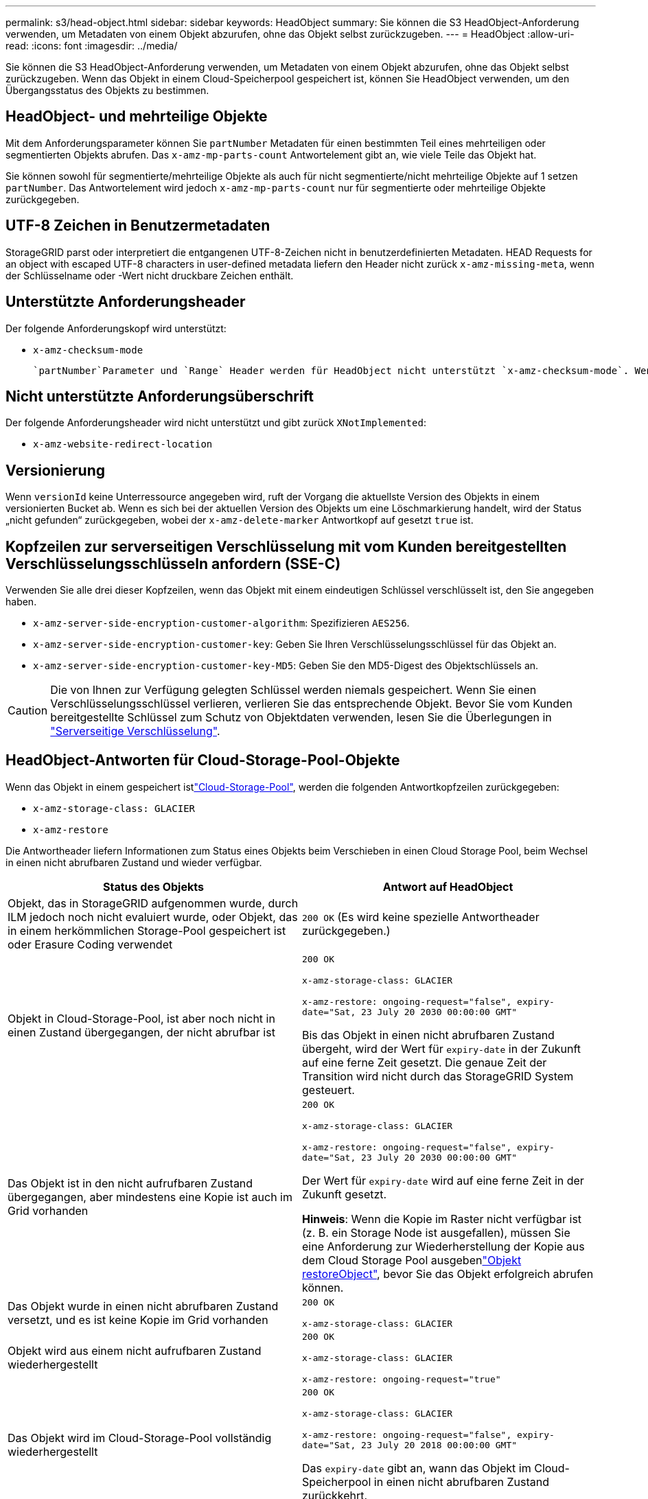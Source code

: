 ---
permalink: s3/head-object.html 
sidebar: sidebar 
keywords: HeadObject 
summary: Sie können die S3 HeadObject-Anforderung verwenden, um Metadaten von einem Objekt abzurufen, ohne das Objekt selbst zurückzugeben. 
---
= HeadObject
:allow-uri-read: 
:icons: font
:imagesdir: ../media/


[role="lead"]
Sie können die S3 HeadObject-Anforderung verwenden, um Metadaten von einem Objekt abzurufen, ohne das Objekt selbst zurückzugeben. Wenn das Objekt in einem Cloud-Speicherpool gespeichert ist, können Sie HeadObject verwenden, um den Übergangsstatus des Objekts zu bestimmen.



== HeadObject- und mehrteilige Objekte

Mit dem Anforderungsparameter können Sie `partNumber` Metadaten für einen bestimmten Teil eines mehrteiligen oder segmentierten Objekts abrufen. Das `x-amz-mp-parts-count` Antwortelement gibt an, wie viele Teile das Objekt hat.

Sie können sowohl für segmentierte/mehrteilige Objekte als auch für nicht segmentierte/nicht mehrteilige Objekte auf 1 setzen `partNumber`. Das Antwortelement wird jedoch `x-amz-mp-parts-count` nur für segmentierte oder mehrteilige Objekte zurückgegeben.



== UTF-8 Zeichen in Benutzermetadaten

StorageGRID parst oder interpretiert die entgangenen UTF-8-Zeichen nicht in benutzerdefinierten Metadaten. HEAD Requests for an object with escaped UTF-8 characters in user-defined metadata liefern den Header nicht zurück `x-amz-missing-meta`, wenn der Schlüsselname oder -Wert nicht druckbare Zeichen enthält.



== Unterstützte Anforderungsheader

Der folgende Anforderungskopf wird unterstützt:

* `x-amz-checksum-mode`
+
 `partNumber`Parameter und `Range` Header werden für HeadObject nicht unterstützt `x-amz-checksum-mode`. Wenn Sie sie in die Anfrage mit aktiviertem aufnehmen `x-amz-checksum-mode`, gibt StorageGRID keinen Prüfsummenwert in der Antwort zurück.





== Nicht unterstützte Anforderungsüberschrift

Der folgende Anforderungsheader wird nicht unterstützt und gibt zurück `XNotImplemented`:

* `x-amz-website-redirect-location`




== Versionierung

Wenn `versionId` keine Unterressource angegeben wird, ruft der Vorgang die aktuellste Version des Objekts in einem versionierten Bucket ab. Wenn es sich bei der aktuellen Version des Objekts um eine Löschmarkierung handelt, wird der Status „nicht gefunden“ zurückgegeben, wobei der `x-amz-delete-marker` Antwortkopf auf gesetzt `true` ist.



== Kopfzeilen zur serverseitigen Verschlüsselung mit vom Kunden bereitgestellten Verschlüsselungsschlüsseln anfordern (SSE-C)

Verwenden Sie alle drei dieser Kopfzeilen, wenn das Objekt mit einem eindeutigen Schlüssel verschlüsselt ist, den Sie angegeben haben.

* `x-amz-server-side-encryption-customer-algorithm`: Spezifizieren `AES256`.
* `x-amz-server-side-encryption-customer-key`: Geben Sie Ihren Verschlüsselungsschlüssel für das Objekt an.
* `x-amz-server-side-encryption-customer-key-MD5`: Geben Sie den MD5-Digest des Objektschlüssels an.



CAUTION: Die von Ihnen zur Verfügung gelegten Schlüssel werden niemals gespeichert. Wenn Sie einen Verschlüsselungsschlüssel verlieren, verlieren Sie das entsprechende Objekt. Bevor Sie vom Kunden bereitgestellte Schlüssel zum Schutz von Objektdaten verwenden, lesen Sie die Überlegungen in link:using-server-side-encryption.html["Serverseitige Verschlüsselung"].



== HeadObject-Antworten für Cloud-Storage-Pool-Objekte

Wenn das Objekt in einem gespeichert istlink:../ilm/what-cloud-storage-pool-is.html["Cloud-Storage-Pool"], werden die folgenden Antwortkopfzeilen zurückgegeben:

* `x-amz-storage-class: GLACIER`
* `x-amz-restore`


Die Antwortheader liefern Informationen zum Status eines Objekts beim Verschieben in einen Cloud Storage Pool, beim Wechsel in einen nicht abrufbaren Zustand und wieder verfügbar.

[cols="1a,1a"]
|===
| Status des Objekts | Antwort auf HeadObject 


 a| 
Objekt, das in StorageGRID aufgenommen wurde, durch ILM jedoch noch nicht evaluiert wurde, oder Objekt, das in einem herkömmlichen Storage-Pool gespeichert ist oder Erasure Coding verwendet
 a| 
`200 OK` (Es wird keine spezielle Antwortheader zurückgegeben.)



 a| 
Objekt in Cloud-Storage-Pool, ist aber noch nicht in einen Zustand übergegangen, der nicht abrufbar ist
 a| 
`200 OK`

`x-amz-storage-class: GLACIER`

`x-amz-restore: ongoing-request="false", expiry-date="Sat, 23 July 20 2030 00:00:00 GMT"`

Bis das Objekt in einen nicht abrufbaren Zustand übergeht, wird der Wert für `expiry-date` in der Zukunft auf eine ferne Zeit gesetzt. Die genaue Zeit der Transition wird nicht durch das StorageGRID System gesteuert.



 a| 
Das Objekt ist in den nicht aufrufbaren Zustand übergegangen, aber mindestens eine Kopie ist auch im Grid vorhanden
 a| 
`200 OK`

`x-amz-storage-class: GLACIER`

`x-amz-restore: ongoing-request="false", expiry-date="Sat, 23 July 20 2030 00:00:00 GMT"`

Der Wert für `expiry-date` wird auf eine ferne Zeit in der Zukunft gesetzt.

*Hinweis*: Wenn die Kopie im Raster nicht verfügbar ist (z. B. ein Storage Node ist ausgefallen), müssen Sie eine  Anforderung zur Wiederherstellung der Kopie aus dem Cloud Storage Pool ausgebenlink:post-object-restore.html["Objekt restoreObject"], bevor Sie das Objekt erfolgreich abrufen können.



 a| 
Das Objekt wurde in einen nicht abrufbaren Zustand versetzt, und es ist keine Kopie im Grid vorhanden
 a| 
`200 OK`

`x-amz-storage-class: GLACIER`



 a| 
Objekt wird aus einem nicht aufrufbaren Zustand wiederhergestellt
 a| 
`200 OK`

`x-amz-storage-class: GLACIER`

`x-amz-restore: ongoing-request="true"`



 a| 
Das Objekt wird im Cloud-Storage-Pool vollständig wiederhergestellt
 a| 
`200 OK`

`x-amz-storage-class: GLACIER`

`x-amz-restore: ongoing-request="false", expiry-date="Sat, 23 July 20 2018 00:00:00 GMT"`

Das `expiry-date` gibt an, wann das Objekt im Cloud-Speicherpool in einen nicht abrufbaren Zustand zurückkehrt.

|===


=== Mehrteilige oder segmentierte Objekte in Cloud Storage Pool

Wenn Sie ein mehrteilige Objekt hochgeladen StorageGRID oder ein großes Objekt in Segmente aufgeteilt haben, bestimmt StorageGRID, ob das Objekt im Cloud-Storage-Pool verfügbar ist, indem Sie eine Teilmenge der Teile oder Segmente des Objekts testen. In einigen Fällen kann eine HeadObject-Anforderung falsch zurückgegeben werden `x-amz-restore: ongoing-request="false"`, wenn einige Teile des Objekts bereits in einen nicht abrufbaren Status überführt wurden oder wenn Teile des Objekts noch nicht wiederhergestellt wurden.



== HeadObject- und Grid-übergreifende Replikation

Wenn Sie und link:../tenant/grid-federation-manage-cross-grid-replication.html["Grid-übergreifende Replizierung"]für einen Bucket verwendenlink:../admin/grid-federation-overview.html["Grid-Verbund"], kann der S3-Client mit einer HeadObject-Anforderung den Replikationsstatus eines Objekts überprüfen. Die Antwort enthält den StorageGRID-spezifischen `x-ntap-sg-cgr-replication-status` Antwortheader, der einen der folgenden Werte enthält:

[cols="1a,2a"]
|===
| Raster | Replikationsstatus 


 a| 
Quelle
 a| 
* *ABGESCHLOSSEN*: Die Replikation war erfolgreich.
* *AUSSTEHEND*: Das Objekt wurde noch nicht repliziert.
* *FAILURE*: Die Replikation ist mit einem permanenten Fehler fehlgeschlagen. Ein Benutzer muss den Fehler beheben.




 a| 
Ziel
 a| 
*REPLIKAT*: Das Objekt wurde aus dem Quellraster repliziert.

|===

NOTE: Der Header wird von StorageGRID nicht unterstützt `x-amz-replication-status`.
